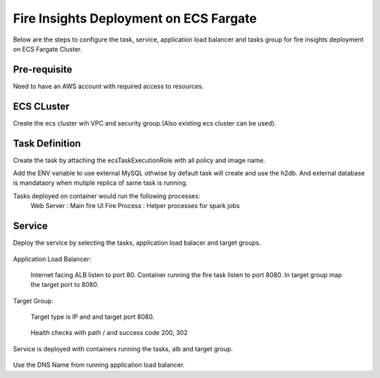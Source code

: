 Fire Insights Deployment on ECS Fargate
=======================================

Below are the steps to configure the task, service, application load balancer and tasks group for fire insights deployment on ECS Fargate Cluster.


Pre-requisite
--------

Need to have an AWS account with required access to resources.


ECS CLuster
----------

Create the ecs cluster wih VPC and security group.(Also existing ecs cluster can be used).

.. figure:: ../../_assets/aws/ecs-fargate-sparkflows-deployment/ecs-cluster.png
   :alt: aws
   :width: 60%


Task Definition
--------------
Create the task by attaching the ecsTaskExecutionRole with all policy and image name.

Add the ENV variable to use external MySQL othwise by default task will create and use the h2db. And external database is mandataory when mutiple replica of same task is running.


Tasks deployed on container would run the following processes:
 Web Server : Main fire UI
 Fire Process : Helper processes for spark jobs


.. figure:: ../../_assets/aws/ecs-fargate-sparkflows-deployment/task-definition.png
   :alt: aws
   :width: 60%
   

Service
-------
Deploy the service by selecting the tasks, application load balacer and target groups.

.. figure:: ../../_assets/aws/ecs-fargate-sparkflows-deployment/ecs-service.png
   :alt: aws
   :width: 60%
   

Application Load Balancer:


   Internet facing ALB listen to port 80.
   Container running the fire task listen to port 8080.
   In target group map the target port to 8080.
   
   .. figure:: ../../_assets/aws/ecs-fargate-sparkflows-deployment/ecs-alb.png
      :alt: aws
      :width: 60%
   
Target Group:

 
   Target type is IP and and target port 8080.
   
.. figure:: ../../_assets/aws/ecs-fargate-sparkflows-deployment/ecs-tg-1.png
   :alt: aws
   :width: 60%
   

   Health checks with path / and success code 200, 302
  
.. figure:: ../../_assets/aws/ecs-fargate-sparkflows-deployment/ecs-tg-2.png
   :alt: aws
   :width: 60%





Service is deployed with containers running the tasks, alb and target group.

.. figure:: ../../_assets/aws/ecs-fargate-sparkflows-deployment/ecs-alb-1.png
   :alt: aws
   :width: 60%
      

Use the DNS Name from running application load balancer.
  
  
  


